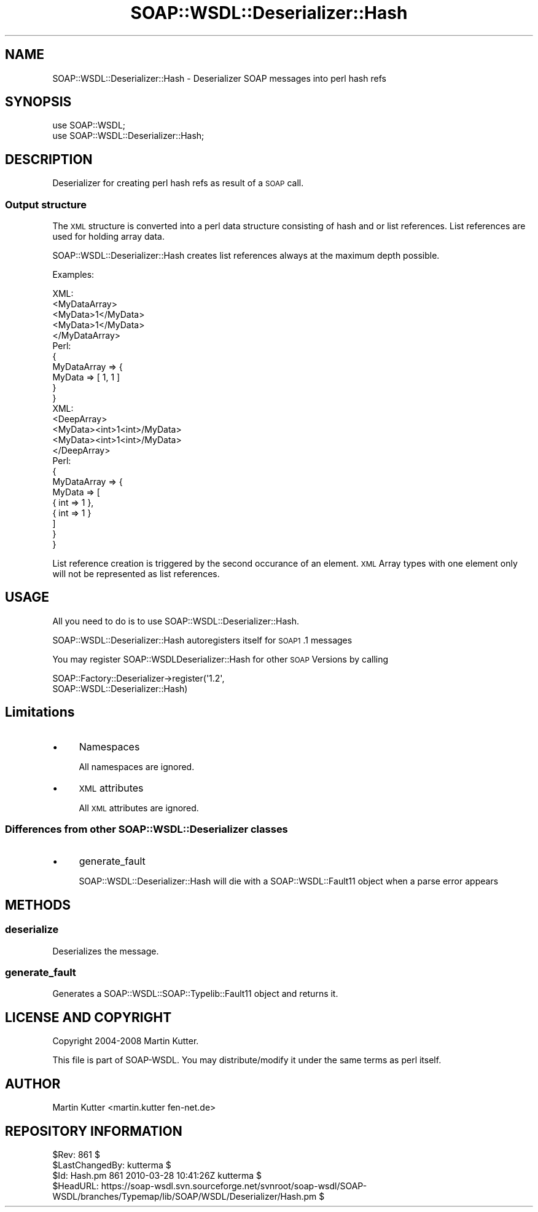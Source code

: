 .\" Automatically generated by Pod::Man 2.22 (Pod::Simple 3.07)
.\"
.\" Standard preamble:
.\" ========================================================================
.de Sp \" Vertical space (when we can't use .PP)
.if t .sp .5v
.if n .sp
..
.de Vb \" Begin verbatim text
.ft CW
.nf
.ne \\$1
..
.de Ve \" End verbatim text
.ft R
.fi
..
.\" Set up some character translations and predefined strings.  \*(-- will
.\" give an unbreakable dash, \*(PI will give pi, \*(L" will give a left
.\" double quote, and \*(R" will give a right double quote.  \*(C+ will
.\" give a nicer C++.  Capital omega is used to do unbreakable dashes and
.\" therefore won't be available.  \*(C` and \*(C' expand to `' in nroff,
.\" nothing in troff, for use with C<>.
.tr \(*W-
.ds C+ C\v'-.1v'\h'-1p'\s-2+\h'-1p'+\s0\v'.1v'\h'-1p'
.ie n \{\
.    ds -- \(*W-
.    ds PI pi
.    if (\n(.H=4u)&(1m=24u) .ds -- \(*W\h'-12u'\(*W\h'-12u'-\" diablo 10 pitch
.    if (\n(.H=4u)&(1m=20u) .ds -- \(*W\h'-12u'\(*W\h'-8u'-\"  diablo 12 pitch
.    ds L" ""
.    ds R" ""
.    ds C` ""
.    ds C' ""
'br\}
.el\{\
.    ds -- \|\(em\|
.    ds PI \(*p
.    ds L" ``
.    ds R" ''
'br\}
.\"
.\" Escape single quotes in literal strings from groff's Unicode transform.
.ie \n(.g .ds Aq \(aq
.el       .ds Aq '
.\"
.\" If the F register is turned on, we'll generate index entries on stderr for
.\" titles (.TH), headers (.SH), subsections (.SS), items (.Ip), and index
.\" entries marked with X<> in POD.  Of course, you'll have to process the
.\" output yourself in some meaningful fashion.
.ie \nF \{\
.    de IX
.    tm Index:\\$1\t\\n%\t"\\$2"
..
.    nr % 0
.    rr F
.\}
.el \{\
.    de IX
..
.\}
.\"
.\" Accent mark definitions (@(#)ms.acc 1.5 88/02/08 SMI; from UCB 4.2).
.\" Fear.  Run.  Save yourself.  No user-serviceable parts.
.    \" fudge factors for nroff and troff
.if n \{\
.    ds #H 0
.    ds #V .8m
.    ds #F .3m
.    ds #[ \f1
.    ds #] \fP
.\}
.if t \{\
.    ds #H ((1u-(\\\\n(.fu%2u))*.13m)
.    ds #V .6m
.    ds #F 0
.    ds #[ \&
.    ds #] \&
.\}
.    \" simple accents for nroff and troff
.if n \{\
.    ds ' \&
.    ds ` \&
.    ds ^ \&
.    ds , \&
.    ds ~ ~
.    ds /
.\}
.if t \{\
.    ds ' \\k:\h'-(\\n(.wu*8/10-\*(#H)'\'\h"|\\n:u"
.    ds ` \\k:\h'-(\\n(.wu*8/10-\*(#H)'\`\h'|\\n:u'
.    ds ^ \\k:\h'-(\\n(.wu*10/11-\*(#H)'^\h'|\\n:u'
.    ds , \\k:\h'-(\\n(.wu*8/10)',\h'|\\n:u'
.    ds ~ \\k:\h'-(\\n(.wu-\*(#H-.1m)'~\h'|\\n:u'
.    ds / \\k:\h'-(\\n(.wu*8/10-\*(#H)'\z\(sl\h'|\\n:u'
.\}
.    \" troff and (daisy-wheel) nroff accents
.ds : \\k:\h'-(\\n(.wu*8/10-\*(#H+.1m+\*(#F)'\v'-\*(#V'\z.\h'.2m+\*(#F'.\h'|\\n:u'\v'\*(#V'
.ds 8 \h'\*(#H'\(*b\h'-\*(#H'
.ds o \\k:\h'-(\\n(.wu+\w'\(de'u-\*(#H)/2u'\v'-.3n'\*(#[\z\(de\v'.3n'\h'|\\n:u'\*(#]
.ds d- \h'\*(#H'\(pd\h'-\w'~'u'\v'-.25m'\f2\(hy\fP\v'.25m'\h'-\*(#H'
.ds D- D\\k:\h'-\w'D'u'\v'-.11m'\z\(hy\v'.11m'\h'|\\n:u'
.ds th \*(#[\v'.3m'\s+1I\s-1\v'-.3m'\h'-(\w'I'u*2/3)'\s-1o\s+1\*(#]
.ds Th \*(#[\s+2I\s-2\h'-\w'I'u*3/5'\v'-.3m'o\v'.3m'\*(#]
.ds ae a\h'-(\w'a'u*4/10)'e
.ds Ae A\h'-(\w'A'u*4/10)'E
.    \" corrections for vroff
.if v .ds ~ \\k:\h'-(\\n(.wu*9/10-\*(#H)'\s-2\u~\d\s+2\h'|\\n:u'
.if v .ds ^ \\k:\h'-(\\n(.wu*10/11-\*(#H)'\v'-.4m'^\v'.4m'\h'|\\n:u'
.    \" for low resolution devices (crt and lpr)
.if \n(.H>23 .if \n(.V>19 \
\{\
.    ds : e
.    ds 8 ss
.    ds o a
.    ds d- d\h'-1'\(ga
.    ds D- D\h'-1'\(hy
.    ds th \o'bp'
.    ds Th \o'LP'
.    ds ae ae
.    ds Ae AE
.\}
.rm #[ #] #H #V #F C
.\" ========================================================================
.\"
.IX Title "SOAP::WSDL::Deserializer::Hash 3"
.TH SOAP::WSDL::Deserializer::Hash 3 "2010-10-06" "perl v5.10.1" "User Contributed Perl Documentation"
.\" For nroff, turn off justification.  Always turn off hyphenation; it makes
.\" way too many mistakes in technical documents.
.if n .ad l
.nh
.SH "NAME"
SOAP::WSDL::Deserializer::Hash \- Deserializer SOAP messages into perl hash refs
.SH "SYNOPSIS"
.IX Header "SYNOPSIS"
.Vb 2
\& use SOAP::WSDL;
\& use SOAP::WSDL::Deserializer::Hash;
.Ve
.SH "DESCRIPTION"
.IX Header "DESCRIPTION"
Deserializer for creating perl hash refs as result of a \s-1SOAP\s0 call.
.SS "Output structure"
.IX Subsection "Output structure"
The \s-1XML\s0 structure is converted into a perl data structure consisting of
hash and or list references. List references are used for holding array data.
.PP
SOAP::WSDL::Deserializer::Hash creates list references always at the maximum
depth possible.
.PP
Examples:
.PP
.Vb 5
\& XML:
\& <MyDataArray>
\&    <MyData>1</MyData>
\&    <MyData>1</MyData>
\& </MyDataArray>
\&
\& Perl:
\& {
\&     MyDataArray => {
\&         MyData => [ 1, 1 ]
\&     }
\& }
\&
\& XML:
\& <DeepArray>
\&    <MyData><int>1<int>/MyData>
\&    <MyData><int>1<int>/MyData>
\& </DeepArray>
\&
\& Perl:
\& {
\&     MyDataArray => {
\&         MyData => [
\&            { int => 1 },
\&            { int => 1 }
\&         ]
\&     }
\& }
.Ve
.PP
List reference creation is triggered by the second occurance of an element.
\&\s-1XML\s0 Array types with one element only will not be represented as list
references.
.SH "USAGE"
.IX Header "USAGE"
All you need to do is to use SOAP::WSDL::Deserializer::Hash.
.PP
SOAP::WSDL::Deserializer::Hash autoregisters itself for \s-1SOAP1\s0.1 messages
.PP
You may register SOAP::WSDLDeserializer::Hash for other \s-1SOAP\s0 Versions by
calling
.PP
.Vb 2
\& SOAP::Factory::Deserializer\->register(\*(Aq1.2\*(Aq,
\&    SOAP::WSDL::Deserializer::Hash)
.Ve
.SH "Limitations"
.IX Header "Limitations"
.IP "\(bu" 4
Namespaces
.Sp
All namespaces are ignored.
.IP "\(bu" 4
\&\s-1XML\s0 attributes
.Sp
All \s-1XML\s0 attributes are ignored.
.SS "Differences from other SOAP::WSDL::Deserializer classes"
.IX Subsection "Differences from other SOAP::WSDL::Deserializer classes"
.IP "\(bu" 4
generate_fault
.Sp
SOAP::WSDL::Deserializer::Hash will die with a SOAP::WSDL::Fault11 object when
a parse error appears
.SH "METHODS"
.IX Header "METHODS"
.SS "deserialize"
.IX Subsection "deserialize"
Deserializes the message.
.SS "generate_fault"
.IX Subsection "generate_fault"
Generates a SOAP::WSDL::SOAP::Typelib::Fault11
object and returns it.
.SH "LICENSE AND COPYRIGHT"
.IX Header "LICENSE AND COPYRIGHT"
Copyright 2004\-2008 Martin Kutter.
.PP
This file is part of SOAP-WSDL. You may distribute/modify it under
the same terms as perl itself.
.SH "AUTHOR"
.IX Header "AUTHOR"
Martin Kutter <martin.kutter fen\-net.de>
.SH "REPOSITORY INFORMATION"
.IX Header "REPOSITORY INFORMATION"
.Vb 4
\& $Rev: 861 $
\& $LastChangedBy: kutterma $
\& $Id: Hash.pm 861 2010\-03\-28 10:41:26Z kutterma $
\& $HeadURL: https://soap\-wsdl.svn.sourceforge.net/svnroot/soap\-wsdl/SOAP\-WSDL/branches/Typemap/lib/SOAP/WSDL/Deserializer/Hash.pm $
.Ve
